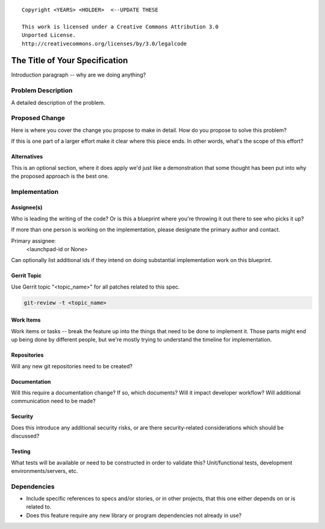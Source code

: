 ::

  Copyright <YEARS> <HOLDER>  <--UPDATE THESE

  This work is licensed under a Creative Commons Attribution 3.0
  Unported License.
  http://creativecommons.org/licenses/by/3.0/legalcode

..
  This template should be in ReSTructured text. Please do not delete
  any of the sections in this template.  If you have nothing to say
  for a whole section, just write: "None". For help with syntax, see
  http://sphinx-doc.org/rest.html To test out your formatting, see
  http://www.tele3.cz/jbar/rest/rest.html

===============================
The Title of Your Specification
===============================

Introduction paragraph -- why are we doing anything?

Problem Description
===================

A detailed description of the problem.

Proposed Change
===============

Here is where you cover the change you propose to make in detail. How do you
propose to solve this problem?

If this is one part of a larger effort make it clear where this piece ends. In
other words, what's the scope of this effort?

Alternatives
------------

This is an optional section, where it does apply we'd just like a demonstration
that some thought has been put into why the proposed approach is the best one.

Implementation
==============

Assignee(s)
-----------

Who is leading the writing of the code? Or is this a blueprint where you're
throwing it out there to see who picks it up?

If more than one person is working on the implementation, please designate the
primary author and contact.

Primary assignee:
  <launchpad-id or None>

Can optionally list additional ids if they intend on doing substantial
implementation work on this blueprint.

Gerrit Topic
------------

Use Gerrit topic "<topic_name>" for all patches related to this spec.

.. code-block:: bash

    git-review -t <topic_name>

Work Items
----------

Work items or tasks -- break the feature up into the things that need to be
done to implement it. Those parts might end up being done by different people,
but we're mostly trying to understand the timeline for implementation.

Repositories
------------

Will any new git repositories need to be created?

Documentation
-------------

Will this require a documentation change?  If so, which documents?
Will it impact developer workflow?  Will additional communication need
to be made?

Security
--------

Does this introduce any additional security risks, or are there
security-related considerations which should be discussed?

Testing
-------

What tests will be available or need to be constructed in order to
validate this?  Unit/functional tests, development
environments/servers, etc.

Dependencies
============

- Include specific references to specs and/or stories, or in
  other projects, that this one either depends on or is related to.

- Does this feature require any new library or program dependencies
  not already in use?

